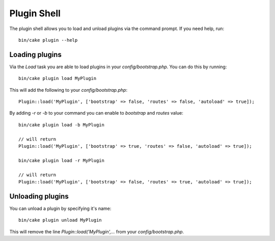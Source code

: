 .. _plugin-shell:

Plugin Shell
#############

The plugin shell allows you to load and unload plugins via the command prompt.  If you need help, run::

    bin/cake plugin --help
    
    
Loading plugins
---------------

Via the `Load` task you are able to load plugins in your `config/bootstrap.php`. You can do this by running::

    bin/cake plugin load MyPlugin

This will add the following to your `config/bootstrap.php`::

    Plugin::load('MyPlugin', ['bootstrap' => false, 'routes' => false, 'autoload' => true]);

By adding `-r` or `-b` to your command you can enable to `bootstrap` and `routes` value::

    bin/cake plugin load -b MyPlugin
    
    // will return
    Plugin::load('MyPlugin', ['bootstrap' => true, 'routes' => false, 'autoload' => true]);

    bin/cake plugin load -r MyPlugin
    
    // will return
    Plugin::load('MyPlugin', ['bootstrap' => false, 'routes' => true, 'autoload' => true]);

Unloading plugins
-----------------

You can unload a plugin by specifying it's name::

    bin/cake plugin unload MyPlugin

This will remove the line `Plugin::load('MyPlugin',...` from your `config/bootstrap.php`.

.. meta::
    :title lang=en: Plugin Shell
    :keywords lang=en: api docs,shell,plugin,load,unload

